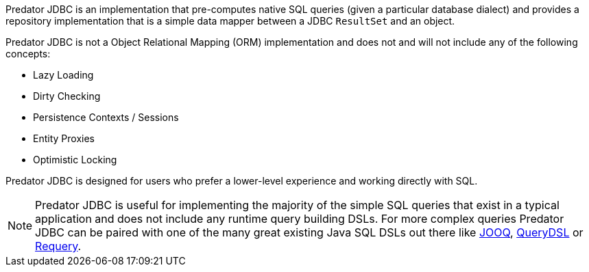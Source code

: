 Predator JDBC is an implementation that pre-computes native SQL queries (given a particular database dialect) and provides a repository implementation that is a simple data mapper between a JDBC `ResultSet` and an object.

Predator JDBC is not a Object Relational Mapping (ORM) implementation and does not and will not include any of the following concepts:

* Lazy Loading
* Dirty Checking
* Persistence Contexts / Sessions
* Entity Proxies
* Optimistic Locking

Predator JDBC is designed for users who prefer a lower-level experience and working directly with SQL.

NOTE: Predator JDBC is useful for implementing the majority of the simple SQL queries that exist in a typical application and does not include any runtime query building DSLs. For more complex queries Predator JDBC can be paired with one of the many great existing Java SQL DSLs out there like https://www.jooq.org[JOOQ], http://www.querydsl.com[QueryDSL] or https://github.com/requery/requery[Requery].